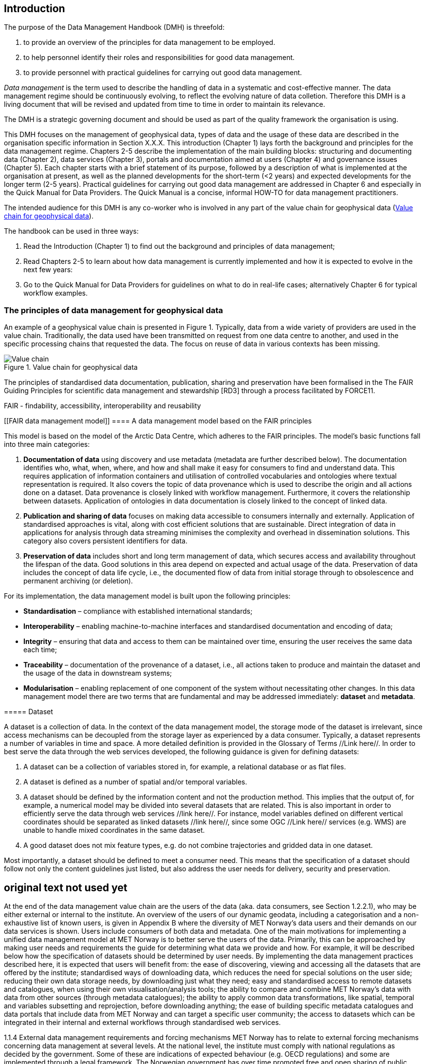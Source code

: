 [[introduction]]
== Introduction

The purpose of the Data Management Handbook (DMH) is threefold:

1. to provide an overview of the principles for data management to be employed.
2. to help personnel identify their roles and responsibilities for good data management.
3. to provide personnel with practical guidelines for carrying out good data management.

_Data management_ is the term used to describe the handling of data in a systematic and cost-effective manner. 
The data management regime should be continuously evolving, to reflect the evolving nature of data colletion. Therefore this DMH is a living document that will be revised and updated from time to time in order to maintain its relevance.

The DMH is a strategic governing document and should be used as part of the quality framework the organisation is using. 

// Remember to add links/references to the chapters below

This DMH focuses on the management of geophysical data, types of data and the usage of these data are described in the organisation specific information in Section X.X.X.
This introduction (Chapter 1) lays forth the background and principles for the data management regime. 
Chapters 2-5 describe the implementation of the main building blocks: structuring and documenting data (Chapter 2), data services (Chapter 3), portals and documentation aimed at users (Chapter 4) and governance issues (Chapter 5). 
Each chapter starts with a brief statement of its purpose, followed by a description of what is implemented at the organisation at present, as well as the planned developments for the short-term (<2 years) and expected developments for the longer term (2-5 years). 
Practical guidelines for carrying out good data management are addressed in Chapter 6 and especially in the Quick Manual for Data Providers. 
The Quick Manual is a concise, informal HOW-TO for data management practitioners.

//Remember to change if we mov away from the Quick manual

The intended audience for this DMH is any co-worker who is involved in any part of the value chain for geophysical data (<<img-value_chain>>).

The handbook can be used in three ways: 

1. Read the Introduction (Chapter 1) to find out the background and principles of data management;
2. Read Chapters 2-5 to learn about how data management is currently implemented and how it is expected to evolve in the next few years:
3. Go to the Quick Manual for Data Providers for guidelines on what to do in real-life cases; alternatively Chapter 6 for typical workflow examples.

[[PrinciplesDataManagement]]
=== The principles of data management for geophysical data
An example of a geophysical value chain is presented in Figure 1. Typically, data from a wide variety of providers are used in the value chain. Traditionally, the data used have been transmitted on request from one data centre to another, and used in the specific processing chains that requested the data. 
The focus on reuse of data in various contexts has been missing.

// need to solve the link to the image and possibly also the linking to the image

[#img-value_chain]
.Value chain for geophysical data
image::value_chain.png[Value chain]

// need to link to glossary terms for FAIR,RD3 and FORCE11
The principles of standardised data documentation, publication, sharing and preservation have been formalised in the The FAIR Guiding Principles for scientific data management and stewardship [RD3] through a process facilitated by FORCE11.
 
FAIR - findability, accessibility, interoperability and reusability



[[FAIR data management model]]
==== A data management model based on the FAIR principles

This model is based on the model of the Arctic Data Centre, which adheres to the FAIR principles. The model’s basic functions fall into three main categories:

1. *Documentation of data* using discovery and use metadata (metadata are further described below). 
The documentation identifies who, what, when, where, and how and shall make it easy for consumers to find and understand data. This requires application of information containers and utilisation of controlled vocabularies and ontologies where textual representation is required. It also covers the topic of data provenance which is used to describe the origin and all actions done on a dataset. Data provenance is closely linked with workflow management. Furthermore, it covers the relationship between datasets. Application of ontologies in data documentation is closely linked to the concept of linked data. 
2. *Publication and sharing of data* focuses on making data accessible to consumers internally and externally.
Application of standardised approaches is vital, along with cost efficient solutions that are sustainable. Direct integration of data in applications for analysis through data streaming minimises the complexity and overhead in dissemination solutions. 
This category also covers persistent identifiers for data.
3. *Preservation of data* includes short and long term management of data, which secures access and availability throughout the lifespan of the data. Good solutions in this area depend on expected and actual usage of the data. Preservation of data includes the concept of data life cycle, i.e., the documented flow of data from initial storage through to obsolescence and permanent archiving (or deletion).

For its implementation, the data management model is built upon the following principles:

* *Standardisation* – compliance with established international standards;
* *Interoperability* – enabling machine-to-machine interfaces and standardised documentation and encoding of data;
* *Integrity* – ensuring that data and access to them can be maintained over time, ensuring the user receives the same data each time;
* *Traceability* – documentation of the provenance of a dataset, i.e., all actions taken to produce and maintain the dataset and the usage of the data in downstream systems;
* *Modularisation* – enabling replacement of one component of the system without necessitating other changes. 
In this data management model there are two terms that are fundamental and may be addressed immediately: *dataset* and *metadata*.

[[Dataset]]
​=====​ Dataset

A dataset is a collection of data. In the context of the data management model, the storage mode of the dataset is irrelevant, since access mechanisms can be decoupled from the storage layer as experienced by a data consumer. Typically, a dataset represents a number of variables in time and space. A more detailed definition is provided in the Glossary of Terms //Link here//. In order to best serve the data through the web services developed, the following guidance is given for defining datasets:

1. A dataset can be a collection of variables stored in, for example, a relational database or as flat files. 
2. A dataset is defined as a number of spatial and/or temporal variables. 
3. A dataset should be defined by the information content and not the production method. This implies that the output of, for example, a numerical model may be divided into several datasets that are related. This is also important in order to efficiently serve the data through web services //link here//. For instance, model variables defined on different vertical coordinates should be separated as linked datasets //link here//, since some OGC //Link here// services (e.g. WMS) are unable to handle mixed coordinates in the same dataset.
4. A good dataset does not mix feature types, e.g. do not combine trajectories and gridded data in one dataset.

Most importantly, a dataset should be defined to meet a consumer need. This means that the specification of a dataset should follow not only the content guidelines just listed, but also address the user needs for delivery, security and preservation. 


== original text not used yet

At the end of the data management value chain are the users of the data (aka. data consumers, see Section 1.2.2.1), who may be either external or internal to the institute. An overview of the users of our dynamic geodata, including a categorisation and a non-exhaustive list of known users, is given in Appendix B where the diversity of MET Norway’s data users and their demands on our data services is shown. Users include consumers of both data and metadata. 
One of the main motivations for implementing a unified data management model at MET Norway is to better serve the users of the data. Primarily, this can be approached by making user needs and requirements the guide for determining what data we provide and how. For example, it will be described below how the specification of datasets should be determined by user needs. By implementing the data management practices described here, it is expected that users will benefit from:
the ease of discovering, viewing and accessing all the datasets that are offered by the institute;
standardised ways of downloading data, which reduces the need for special solutions on the user side;
reducing their own data storage needs, by downloading just what they need;
easy and standardised access to remote datasets and catalogues, when using their own visualisation/analysis tools;
the ability to compare and combine MET Norway’s data with data from other sources (through metadata catalogues);
the ability to apply common data transformations, like spatial, temporal and variables subsetting and reprojection, before downloading anything;
the ease of building specific metadata catalogues and data portals that include data from MET Norway and can target a specific user community;
the access to datasets which can be integrated in their internal and external workflows through standardised web services.

1.1.4​ External data management requirements and forcing mechanisms
MET Norway has to relate to external forcing mechanisms concerning data management at several levels. At the national level, the institute must comply with national regulations as decided by the government. Some of these are indications of expected behaviour (e.g. OECD regulations) and some are implemented through a legal framework. The Norwegian government has over time promoted free and open sharing of public data. Mechanisms for how to do this are governed by the Geodataloven (implemented as Geonorge), which is a national implementation of the European INSPIRE directive (to be amended in 2019). INSPIRE defines a federated multinational Spatial Data Infrastructure (SDI) for the European Union, similar to NSDI in the USA or UNSDI under the United Nations. The goal is to provide a standardised access to data and provide the necessary tools to be able to work with the data in a unified manner. In short, these legal frameworks require standardised documentation (at discovery and use level; these concepts are described later) and access (through specified protocols) to the data identified. At the global level, the institute is the primary representative for Norway in the WMO. WMO has in recent years reorganised its approach to documenting and sharing data through two major activities: WIS and WIGOS. Both are metadata-driven activities that follow the same principles as Geonorge and INSPIRE, although there are differences concerning standards required. The DMH is addressing these external requirements that MET Norway has to fulfil.

 At MET Norway, data have always been managed, albeit in a rather narrow technical sense. The main focus has been on storage, primarily for operational data. More recently, the issues of delivering, sharing and reusing data have steadily gained prominence. Still, the legacy of data storage systems built up over many years is an important factor in any uniform data management program.
During the International Polar Year (IPY), MET Norway was the international coordinator for operational data. IPY data management was based on the principle of distributed data management through exchange of standardised descriptions of datasets between contributing data centres.  - are the fundamental principles for data management at MET Norway.

​1.2.1​ Our data management model
The data management regime at MET Norway follows the model of the Arctic Data Centre, introduced in Section 1.2.2 above, which adheres to the FAIR principles. 

 












